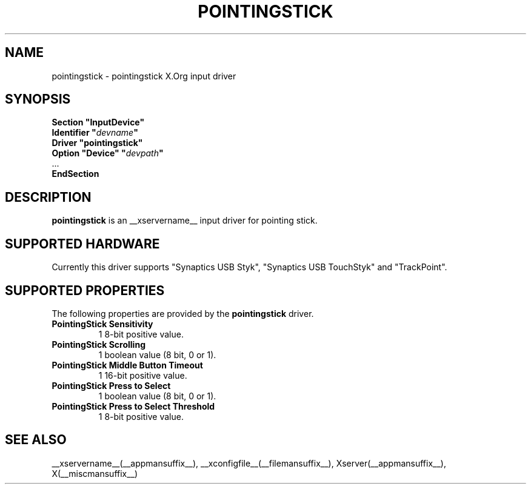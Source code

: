 .ds q \N'34'
.TH POINTINGSTICK __drivermansuffix__ __vendorversion__
.SH NAME
pointingstick \- pointingstick X.Org input driver
.SH SYNOPSIS
.nf
.B "Section \*qInputDevice\*q"
.BI "  Identifier \*q" devname \*q
.B  "  Driver \*qpointingstick\*q"
.BI "  Option \*qDevice\*q   \*q" devpath \*q
\ \ ...
.B EndSection
.fi
.SH DESCRIPTION
.B pointingstick
is an __xservername__ input driver for pointing stick.
.PP
.SH SUPPORTED HARDWARE
Currently this driver supports "Synaptics USB Styk", "Synaptics USB TouchStyk" and "TrackPoint".
.SH SUPPORTED PROPERTIES
The following properties are provided by the
.B pointingstick
driver.
.TP 7
.BI "PointingStick Sensitivity"
1 8-bit positive value.
.TP 7
.BI "PointingStick Scrolling"
1 boolean value (8 bit, 0 or 1).
.TP 7
.BI "PointingStick Middle Button Timeout"
1 16-bit positive value.
.TP 7
.BI "PointingStick Press to Select"
1 boolean value (8 bit, 0 or 1).
.TP 7
.BI "PointingStick Press to Select Threshold"
1 8-bit positive value.

.SH SEE ALSO
__xservername__(__appmansuffix__), __xconfigfile__(__filemansuffix__), Xserver(__appmansuffix__), X(__miscmansuffix__)
